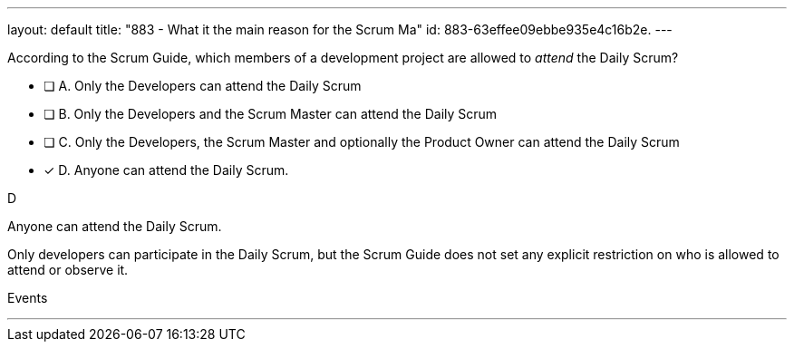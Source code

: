 ---
layout: default 
title: "883 - What it the main reason for the Scrum Ma"
id: 883-63effee09ebbe935e4c16b2e.
---


[#question]


****

[#query]
--
According to the Scrum Guide, which members of a development project are allowed to _attend_ the Daily Scrum?
--

[#list]
--
* [ ] A. Only the Developers can attend the Daily Scrum
* [ ] B. Only the Developers and the Scrum Master can attend the Daily Scrum
* [ ] C. Only the Developers, the Scrum Master and optionally the Product Owner can attend the Daily Scrum
* [*] D. Anyone can attend the Daily Scrum.

--
****

[#answer]
D

[#explanation]
--
Anyone can attend the Daily Scrum.

Only developers can participate in the Daily Scrum, but the Scrum Guide does not set any explicit restriction on who is allowed to attend or observe it.
--

[#ka]
Events

'''

